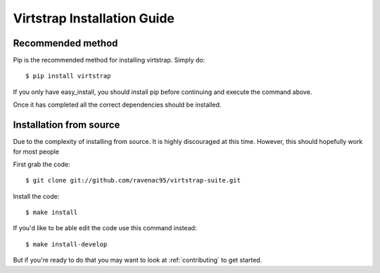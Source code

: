 .. _install:

Virtstrap Installation Guide
============================

Recommended method
------------------

Pip is the recommended method for installing virtstrap. Simply do::

    $ pip install virtstrap

If you only have easy_install, you should install pip before continuing and
execute the command above.

Once it has completed all the correct dependencies should be installed. 

Installation from source
------------------------

Due to the complexity of installing from source. It is highly discouraged at
this time. However, this should hopefully work for most people

First grab the code::
    
    $ git clone git://github.com/ravenac95/virtstrap-suite.git

Install the code::
    
    $ make install

If you'd like to be able edit the code use this command instead::

    $ make install-develop

But if you're ready to do that you may want to look at :ref:`contributing` to
get started.
